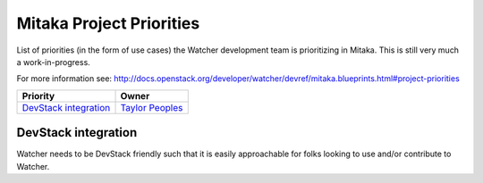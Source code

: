 .. _mitaka-priorities:

=========================
Mitaka Project Priorities
=========================

List of priorities (in the form of use cases) the Watcher development team is prioritizing in Mitaka.
This is still very much a work-in-progress.

For more information see: http://docs.openstack.org/developer/watcher/devref/mitaka.blueprints.html#project-priorities

+-------------------------+-----------------------+
| Priority                | Owner                 |
+=========================+=======================+
| `DevStack integration`_ | `Taylor Peoples`_     |
+-------------------------+-----------------------+


.. _Taylor Peoples: https://launchpad.net/~tpeoples


DevStack integration
--------------------

Watcher needs to be DevStack friendly such that it is easily approachable
for folks looking to use and/or contribute to Watcher.
